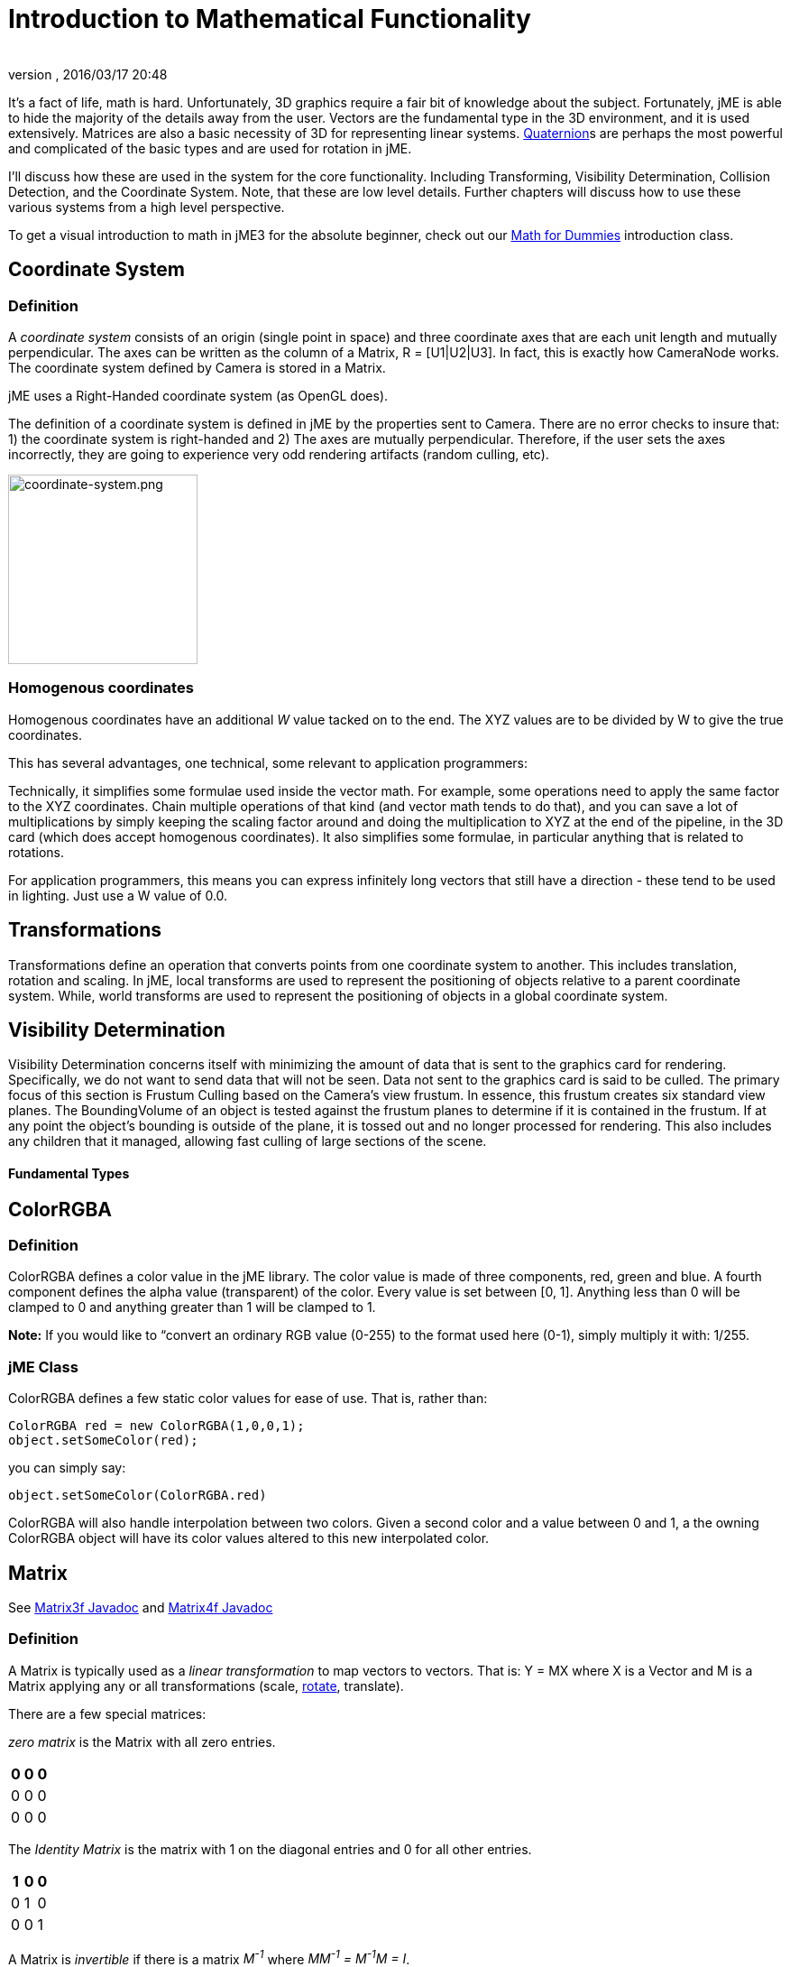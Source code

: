 = Introduction to Mathematical Functionality
:author:
:revnumber:
:revdate: 2016/03/17 20:48
:relfileprefix: ../
:imagesdir: ..
ifdef::env-github,env-browser[:outfilesuffix: .adoc]


It's a fact of life, math is hard. Unfortunately, 3D graphics require a fair bit of knowledge about the subject. Fortunately, jME is able to hide the majority of the details away from the user. Vectors are the fundamental type in the 3D environment, and it is used extensively. Matrices are also a basic necessity of 3D for representing linear systems. <<jme3/quaternion#,Quaternion>>s are perhaps the most powerful and complicated of the basic types and are used for rotation in jME.

I'll discuss how these are used in the system for the core functionality. Including Transforming, Visibility Determination, Collision Detection, and the Coordinate System. Note, that these are low level details. Further chapters will discuss how to use these various systems from a high level perspective.

To get a visual introduction to math in jME3 for the absolute beginner, check out our <<jme3/math_for_dummies#,Math for Dummies>> introduction class.


== Coordinate System


=== Definition

A _coordinate system_ consists of an origin (single point in space) and three coordinate axes that are each unit length and mutually perpendicular. The axes can be written as the column of a Matrix, R = [U1|U2|U3]. In fact, this is exactly how CameraNode works. The coordinate system defined by Camera is stored in a Matrix.

jME uses a Right-Handed coordinate system (as OpenGL does).

The definition of a coordinate system is defined in jME by the properties sent to Camera. There are no error checks to insure that: 1) the coordinate system is right-handed and 2) The axes are mutually perpendicular. Therefore, if the user sets the axes incorrectly, they are going to experience very odd rendering artifacts (random culling, etc).


image::jme3/intermediate/coordinate-system.png[coordinate-system.png,with="235",height="210",align="center"]



=== Homogenous coordinates

Homogenous coordinates have an additional _W_ value tacked on to the end. The XYZ values are to be divided by W to give the true coordinates.

This has several advantages, one technical, some relevant to application programmers:

Technically, it simplifies some formulae used inside the vector math. For example, some operations need to apply the same factor to the XYZ coordinates. Chain multiple operations of that kind (and vector math tends to do that), and you can save a lot of multiplications by simply keeping the scaling factor around and doing the multiplication to XYZ at the end of the pipeline, in the 3D card (which does accept homogenous coordinates).
It also simplifies some formulae, in particular anything that is related to rotations.

For application programmers, this means you can express infinitely long vectors that still have a direction - these tend to be used in lighting. Just use a W value of 0.0.


== Transformations

Transformations define an operation that converts points from one coordinate system to another. This includes translation, rotation and scaling. In jME, local transforms are used to represent the positioning of objects relative to a parent coordinate system. While, world transforms are used to represent the positioning of objects in a global coordinate system.


== Visibility Determination

Visibility Determination concerns itself with minimizing the amount of data that is sent to the graphics card for rendering. Specifically, we do not want to send data that will not be seen. Data not sent to the graphics card is said to be culled. The primary focus of this section is Frustum Culling based on the Camera's view frustum. In essence, this frustum creates six standard view planes. The BoundingVolume of an object is tested against the frustum planes to determine if it is contained in the frustum. If at any point the object's bounding is outside of the plane, it is tossed out and no longer processed for rendering. This also includes any children that it managed, allowing fast culling of large sections of the scene.


==== Fundamental Types


== ColorRGBA


=== Definition

ColorRGBA defines a color value in the jME library. The color value is made of three components, red, green and blue. A fourth component defines the alpha value (transparent) of the color. Every value is set between [0, 1]. Anything less than 0 will be clamped to 0 and anything greater than 1 will be clamped to 1.

*Note:* If you would like to “convert an ordinary RGB value (0-255) to the format used here (0-1), simply multiply it with: 1/255.


=== jME Class

ColorRGBA defines a few static color values for ease of use. That is, rather than:

[source,java]
----

ColorRGBA red = new ColorRGBA(1,0,0,1);
object.setSomeColor(red);

----

you can simply say:

[source,java]
----

object.setSomeColor(ColorRGBA.red)

----

ColorRGBA will also handle interpolation between two colors. Given a second color and a value between 0 and 1, a the owning ColorRGBA object will have its color values altered to this new interpolated color.


== Matrix

See link:http://javadoc.jmonkeyengine.org/com/jme3/math/Matrix3f.html[Matrix3f Javadoc] and link:http://javadoc.jmonkeyengine.org/com/jme3/math/Matrix4f.html[Matrix4f Javadoc]


=== Definition

A Matrix is typically used as a _linear transformation_ to map vectors to vectors. That is: Y = MX where X is a Vector and M is a Matrix applying any or all transformations (scale, <<jme3/rotate#,rotate>>, translate).

There are a few special matrices:

_zero matrix_ is the Matrix with all zero entries.
[cols="3", options="header"]
|===

a|0
a|0
a|0

a|0
a|0
a|0

a|0
a|0
a|0

|===

The _Identity Matrix_ is the matrix with 1 on the diagonal entries and 0 for all other entries.
[cols="3", options="header"]
|===

a|1
a|0
a|0

a|0
a|1
a|0

a|0
a|0
a|1

|===

A Matrix is _invertible_ if there is a matrix _M^-1^_ where _MM^-1^ = M^-1^M = I_.

The _transpose_ of a matrix _M = [m~ij~]_ is _M^T^ = [m~ji~]_. This causes the rows of _M_ to become the columns of _M^T^_.
[cols="7", options="header"]
|===

a|1
a|1
a|1
<a|
a|1
a|2
a|3

a|2
a|2
a|2
a| ⇒
a|1
a|2
a|3

a|3
a|3
a|3
<a|
a|1
a|2
a|3

|===

A Matrix is symmetric if _M_ = _M^T^_.
[cols="3", options="header"]
|===

a|X
a|A
a|B

a|A
a|X
a|C

a|B
a|C
a|X

|===

Where X, A, B, and C equal numbers

jME includes two types of Matrix classes: Matrix3f and Matrix4f. Matrix3f is a 3x3 matrix and is the most commonly used (able to handle scaling and rotating), while Matrix4f is a 4x4 matrix that can also handle translation.


=== Transformations

Multiplying a vector with a Matrix allows the vector to be transformed. Either rotating, scaling or translating that vector.


===== Scaling

If a _diagonal Matrix_, defined by D = [d~ij~] and d~ij~ = 0 for i != j, has all positive entries it is a _scaling matrix_. If d~i~ is greater than 1 then the resulting vector will grow, while if d~i~ is less than 1 it will shrink.


===== Rotation

A _rotation matrix_ requires that the transpose and inverse are the same matrix (R^-1^ = R^T^). The _rotation matrix_ R can then be calculated as: R = I + (sin(angle)) S + (1 - cos(angle)S^2^ where S is:
[cols="3", options="header"]
|===

a|0
a|u~2~
a|-u~1~

a|-u~2~
a|0
a|u~0~

a|u~1~
a|-u~0~
a|0

|===


===== Translation

Translation requires a 4x4 matrix, where the vector (x,y,z) is mapped to (x,y,z,1) for multiplication. The _Translation Matrix_ is then defined as:
[cols="2", options="header"]
|===

a|M
a|T

a|S^T^
a|1

|===

where M is the 3x3 matrix (containing any rotation/scale information), T is the translation vector and S^T^ is the transpose Vector of T. 1 is just a constant.


=== jME Class

Both Matrix3f and Matrix4f store their values as floats and are publicly available as (m00, m01, m02, …, mNN) where N is either 2 or 3.

Most methods are straight forward, and I will leave documentation to the Javadoc.


== Vector

See link:http://javadoc.jmonkeyengine.org/com/jme3/math/Vector3f.html[Vector3f Javadoc] and link:http://javadoc.jmonkeyengine.org/com/jme3/math/Vector2f.html[Vector2f Javadoc]


=== Definition

Vectors are used to represent a multitude of things in jME, points in space, vertices in a triangle mesh, normals, etc. These classes (Vector3f in particular) are probably the most used class in jME.

A Vector is defined by an n-tuple of real numbers. *V* = &lt;V~1~, V~2~,…, V~n~&gt;.

We have two Vectors (2f and 3f) meaning we have tuples of 2 float values or 3 float values.


=== Operations


===== Multiplication by Scalar

A Vector can be multiplied by a scalar value to produce a second Vector with the same proportions as the first. a*V* = *V*a = &lt;aV~1~, aV~2~,…,aV~n~&gt;


===== Addition and Subtraction

Adding or subtracting two Vectors occurs component-wise. That is the first component is added (subtracted) with the first component of the second Vector and so on.

*P* + *Q* = &lt;P~1~+Q~1~, P~2~+Q~2~, …, P~n~+Q~n~&gt;


===== Magnitude

The _magnitude_ defines the length of a Vector. A Vector of magnitude 1 is _unit length_.

For example, if *V* = (x, y, z), the magnitude is the square root of (x^2^ + y^2^ + z^2^).

A Vector can be _normalized_ or made _unit length_ by multiplying the Vector by (1/magnitude).


===== Dot Products

The dot product of two vectors is defined as:
*P* dot *Q* = P~x~Q~x~ + P~y~Q~y~ + P~z~Q~z~

Using the dot product allows us to determine how closely two Vectors are pointing to the same point. If the dot product is negative they are facing in relatively opposite directions, while postive tells us they are pointing in the relative same direction.

If the dot product is 0 then the two Vectors are _orthogonal_ or 90 degrees off.


===== Cross Product

The Cross Product of two Vectors returns a third Vector that is prependicular to the two Vectors. This is very useful for calculating surface normals.

*P* X *Q* = &lt;P~y~Q~z~ - P~z~Q~y~, P~z~Q~x~ - P~x~Q~z~, P~x~Q~y~ - P~y~Q~x~&gt;


===== jME Class

Vector3f and Vector2f store their values (x, y, z) and (x, y) respectively as floats. Most methods are straight forward, and I will leave documentation to the Javadoc.


== Quaternion

See link:http://javadoc.jmonkeyengine.org/com/jme3/math/Quaternion.html[Quaternion Javadoc]


=== Definition

Quaternions define a subset of a hypercomplex number system. Quaternions are defined by (i^2^ = j^2^ = k^2^ = ijk = -1). jME makes use of Quaternions because they allow for compact representations of rotations, or correspondingly, orientations, in 3D space. With only four float values, we can represent an object's orientation, where a rotation matrix would require nine. They also require fewer arithmetic operations for concatenation.

Additional benefits of the Quaternion is reducing the chance of link:http://en.wikipedia.org/wiki/Gimbal_lock[Gimbal Lock] and allowing for easily interpolation between two rotations (spherical linear interpolation or slerp).

While Quaternions are quite difficult to fully understand, there are an exceeding number of convenience methods to allow you to use them without having to understand the math behind it. Basically, these methods involve nothing more than setting the Quaternion's x,y,z,w values using other means of representing rotations. The Quaternion is then contained in the <<jme3/advanced/spatial#,Spatial>> as its local rotation component.

Quaternion *q* has the form

*q* = &lt;_w,x,y,z_&gt; = _w + xi + yj + zk_

or alternatively, it can be written as:

*q* = *s* + *v*, where *s* represents the scalar part corresponding to the w-component of *q*, and *v* represents the vector part of the (x, y, z) components of *q*.

Multiplication of Quaternions uses the distributive law and adheres to the following rules with multiplying the imaginary components (i, j, k):

`i^2^ = j^2^ = k^2^ = -1`+
`ij = -ji = k`+
`jk = -kj = i`+
`ki = -ik = j`

However, Quaternion multiplication is _not_ commutative, so we have to pay attention to order.

*q~1~q~2~* = s~1~s~2~ - *v~1~* dot *v~2~* + s~1~*v~2~* + s~2~*v~1~* + *v~1~* X *v~2~*

Quaternions also have conjugates where the conjugate of *q* is (s - *v*)

These basic operations allow us to convert various rotation representations to Quaternions.


=== Angle Axis

You might wish to represent your rotations as Angle Axis pairs. That is, you define a axis of rotation and the angle with which to <<jme3/rotate#,rotate>> about this axis. <<jme3/quaternion#,Quaternion>> defines a method `fromAngleAxis` (and `fromAngleNormalAxis`) to create a Quaternion from this pair. This is acutally used quite a bit in jME demos to continually rotate objects. You can also obtain a Angle Axis rotation from an existing Quaternion using `toAngleAxis`.


===== Example - Rotate a Spatial Using fromAngleAxis

[source,java]
----

//rotate about the Y-Axis by approximately 1 pi
Vector3f axis = Vector3f.UNIT_Y;
// UNIT_Y equals (0,1,0) and does not require to create a new object
float angle = 3.14f;
s.getLocalRotation().fromAngleAxis(angle, axis);

----


=== Three Angles

You can also represent a rotation by defining three angles. The angles represent the rotation about the individual axes. Passing in a three-element array of floats defines the angles where the first element is X, second Y and third is Z. The method provided by Quaternion is `fromAngles` and can also fill an array using `toAngles`


===== Example - Rotate a Spatial Using fromAngles

[source,java]
----

//rotate 1 radian on the x, 3 on the y and 0 on z
float[] angles = {1, 3, 0};
s.getLocalRotation().fromAngles(angles);

----


=== Three Axes

If you have three axes that define your rotation, where the axes define the left axis, up axis and directional axis respectively) you can make use of `fromAxes` to generate the Quaternion. It should be noted that this will generate a new <<jme3/matrix#,Matrix>> object that is then garbage collected, thus, this method should not be used if it will be called many times. Again, `toAxes` will populate a Vector3f array.


===== Example - Rotate a Spatial Using fromAxes

[source,java]
----

//rotate a spatial to face up ~45 degrees
Vector3f[] axes = new Vector3f[3];
axes[0] = new Vector3f(-1, 0, 0); //left
axes[1] = new Vector3f(0, 0.5f, 0.5f); //up
axes[2] = new Vector3f(0, 0.5f, 0.5f); //dir

s.getLocalRotation().fromAxes(axes);

----


=== Rotation Matrix

Commonly you might find yourself with a <<jme3/matrix#,Matrix>> defining a rotation. In fact, it's very common to contain a rotation in a <<jme3/matrix#,Matrix>> create a Quaternion, rotate the Quaternion, and then get the <<jme3/matrix#,Matrix>> back. Quaternion contains a `fromRotationMatrix` method that will create the appropriate Quaternion based on the give <<jme3/matrix#,Matrix>>. The `toRotationMatrix` will populate a given <<jme3/matrix#,Matrix>>.


===== Example - Rotate a Spatial Using a Rotation Matrix

[source,java]
----


Matrix3f mat = new Matrix3f();
mat.setColumn(0, new Vector3f(1,0,0));
mat.setColumn(1, new Vector3f(0,-1,0));
mat.setColumn(2, new Vector3f(0,0,1));

s.getLocalRotation().fromRotationMatrix(mat);

----

As you can see there are many ways to build a Quaternion. This allows you to work with rotations in a way that is conceptually easier to picture, but still build Quaternions for internal representation.


=== Slerp

One of the biggest advantages to using Quaternions is allowing interpolation between two rotations. That is, if you have an initial Quaternion representing the original orientation of an object, and you have a final Quaternion representing the orientation you want the object to face, you can do this very smoothly with slerp. Simply supply the time, where time is [0, 1] and 0 is the initial rotation and 1 is the final rotation.


===== Example - Use Slerp to Rotate Between two Quaternions

[source,java]
----

/*
You can interpolate rotations between two quaternions using spherical linear
interpolation (slerp).
*/
Quaternion Xroll45 = new Quaternion();
Xroll45.fromAngleAxis(45 * FastMath.DEG_TO_RAD, Vector3f.UNIT_X);
//
Quaternion Yroll45 = new Quaternion();
Yroll45.fromAngleAxis(45 * FastMath.DEG_TO_RAD, Vector3f.UNIT_Y);

//the rotation half - way between these two

Quaternion halfBetweenXroll45Yroll45 = new Quaternion();
halfBetweenXroll45Yroll45.slerp(Xroll45, Yroll45, 0.5f);
geom2.setLocalRotation(halfBetweenXroll45Yroll45);

----


=== Multiplication

You can concatenate (add) rotations: This means you turn the object first around one axis, then around the other, in one step.

[source,java]
----
Quaternion myRotation = pitch90.mult(roll45); /* pitch and roll */
----

To rotate a Vector3f around its origin by the Quaternion amount, use the multLocal method of the Quaternion:

[source,java]
----
Quaternion myRotation = pitch90;
Vector3f myVector = new Vector3f(0,0,-1);
myRotation.multLocal(myVector);

----


==== Utility Classes

Along with the base Math classes, jME provides a number of Math classes to make development easier (and, hopefully, faster). Most of these classes find uses throughout the jME system internally. They can also prove beneficial to users as well.


== Fast Math

See link:http://javadoc.jmonkeyengine.org/com/jme3/math/FastMath.html[FastMath Javadoc]


=== Definition

FastMath provides a number of convience methods, and where possible faster versions (although this can be at the sake of accuracy).


=== Usage

FastMath provides a number of constants that can help with general math equations. One important attribute is `USE_FAST_TRIG` if you set this to true, a look-up table will be used for trig functions rather than Java's standard Math library. This provides significant speed increases, but might suffer from accuracy so care should be taken.

There are five major categories of functions that FastMath provides.


===== Trig Functions

* cos and acos - provide link:http://en.wikipedia.org/wiki/cosine[cosine] and link:http://en.wikipedia.org/wiki/arc cosine[arc cosine] values (make use of the look-up table if `USE_FAST_TRIG` is true)
* sin and asin - provide link:http://en.wikipedia.org/wiki/sine[sine] and link:http://en.wikipedia.org/wiki/arc sine[arc sine] values (make use of the look-up table if `USE_FAST_TRIG` is true)
* tan and atan - provide link:http://en.wikipedia.org/wiki/tangent[tangent] and link:http://en.wikipedia.org/wiki/arc tangent[arc tangent] values


===== Numerical Methods

* ceil - provides the ceiling (smallest value that is greater than or equal to a given value and an integer)of a value.
* floor - provides the floor (largest value that is less than or equal to a given value and an integer) of a value.
* exp - provides the link:http://en.wikipedia.org/wiki/euler number[euler number] (e) raised to the provided value.
* sqr - provides the square of a value (i.e. value * value).
* pow - provides the first given number raised to the second.
* isPowerOfTwo - provides a boolean if a value is a power of two or not (e.g. 32, 64, 4).
* abs - provides the link:http://en.wikipedia.org/wiki/absolute value[absolute value] of a given number.
* sign - provides the sign of a value (1 if positive, -1 if negative, 0 if 0).
* log - provides the link:http://en.wikipedia.org/wiki/natural logarithm[natural logarithm] of a value.
* sqrt - provides the link:http://en.wikipedia.org/wiki/square root[square root] of a value.
* invSqrt - provides the inverse link:http://en.wikipedia.org/wiki/square root[square root] of a value (1 / sqrt(value).


===== Linear Algebra

* LERP - calculate the link:http://en.wikipedia.org/wiki/Linear interpolation[linear interpolation] of two points given a time between 0 and 1.
* determinant - calculates the link:http://en.wikipedia.org/wiki/determinant[determinant] of a 4x4 matrix.


===== Geometric Functions

* counterClockwise - given three points (defining a triangle), the winding is determined. 1 if counter-clockwise, -1 if clockwise and 0 if the points define a line.
* pointInsideTriangle - calculates if a point is inside a triangle.
* sphericalToCartesian - converts a point from link:http://en.wikipedia.org/wiki/spherical coordinates[spherical coordinates] to link:http://en.wikipedia.org/wiki/cartesian coordinates[cartesian coordinates].
* cartesianToSpherical - converts a point from link:http://en.wikipedia.org/wiki/cartesian coordinates[cartesian coordinates] to link:http://en.wikipedia.org/wiki/spherical coordinates[spherical coordinates].


===== Misc.

* newRandomFloat - obtains a random float.


== Line

See link:http://javadoc.jmonkeyengine.org/com/jme3/math/Line.html[Line Javadoc]


=== Definition

A line is a straight one-dimensional figure having no thickness and extending infinitely in both directions. A line is defined by two points *A* and *B* with the line passing through both.


=== Usage

jME defines a Line class that is defined by an origin and direction. In reality, this Line class is typically used as a _line segment_. Where the line is finite and contained between these two points.

`random` provides a means of generate a random point that falls on the line between the origin and direction points.


=== Example 1 - Find a Random Point on a Line

[source,java]
----

Line l = new Line(new Vector3f(0,1,0), new Vector3f(3,2,1));
Vector3f randomPoint = l.random();

----


== Plane

See link:http://javadoc.jmonkeyengine.org/com/jme3/math/Plane.html[Plane Javadoc]


=== Definition

A plane is defined by the equation *N* . (*X* - *X~0~*) = 0 where *N* = (a, b, c) and passes through the point *X~0~* = (x~0~, y~0~, z~0~). *X* defines another point on this plane (x, y, z).

*N* . (*X* - *X~0~*) = 0 can be described as (*N* . *X*) + (*N* . -*X~0~*) = 0

or

(ax + by + cz) + (-ax~0~-by~0~-cz~0~) = 0

where (-ax~0~-by~0~-cz~0~) = d

Where d is the negative value of a point in the plane times the unit vector describing the orientation of the plane.

This gives us the general equation: (ax + by + cz + d = 0)


=== Usage in jME

jME defines the Plane as ax + by + cz = -d. Therefore, during creation of the plane, the normal of the plane (a,b,c) and the constant d is supplied.

The most common usage of Plane is <<jme3/introduction_to_the_camera#,Camera>> frustum planes. Therefore, the primary purpose of Plane is to determine if a point is on the positive side, negative side, or intersecting a plane.

Plane defines the constants:

* `NEGATIVE_SIDE` - represents a point on the opposite side to which the normal points.
* `NO_SIDE` - represents a point that lays on the plane itself.
* `POSITIVE_SIDE` - represents a point on the side to which the normal points.

These values are returned on a call to `whichSide`.


=== Example 1 - Determining if a Point is On the Positive Side of a Plane

[source,java]
----

Vector3f normal = new Vector3f(0,1,0);
float constant = new Vector3f(1,1,1).dot(normal);
Plane testPlane = new Plane(normal, constant);

int side = testPlane.whichSide(new Vector3f(2,1,0);

if(side == Plane.NO_SIDE) {
   System.out.println("This point lies on the plane");
}

----


=== Example 2 - For the Layperson

Using the standard constructor Plane(Vector3f normal, float constant), here is what you need to do to create a plane, and then use it to check which side of the plane a point is on.

[source,java]
----

package test;

import java.util.logging.Logger;

import com.jme.math.*;

/**
 *@author Nick Wiggill
 */

public class TestPlanes
{
  public static final Logger logger = Logger.getLogger(LevelGraphBuilder.class.getName());

  public static void main(String[] args) throws Exception
  {
    //***Outline.
    //This example shows how to construct a plane representation using
    //com.jme.math.Plane.
    //We will create a very simple, easily-imagined 3D plane. It will
    //be perpendicular to the x axis (it's facing). It's "centre" (if
    //such a thing exists in an infinite plane) will be positioned 1
    //unit along the positive x axis.

    //***Step 1.
    //The vector that represents the normal to the plane, in 3D space.
    //Imagine a vector coming out of the origin in this direction.
    //There is no displacement yet (see Step 2, below).
    Vector3f normal = new Vector3f(5f,0,0);

    //***Step 2.
    //This is our displacement vector. The plane remains facing in the
    //direction we've specified using the normal above, but now we are
    //are actually giving it a position other than the origin.
    //We will use this displacement to define the variable "constant"
    //needed to construct the plane. (see step 3)
    Vector3f displacement = Vector3f.UNIT_X;
    //or
    //Vector3f displacement = new Vector3f(1f, 0, 0);

    //***Step 3.
    //Here we generate the constant needed to define any plane. This
    //is semi-arcane, don't let it worry you. All you need to
    //do is use this same formula every time.
    float constant = displacement.dot(normal);

    //***Step 4.
    //Finally, construct the plane using the data you have assembled.
    Plane plane = new Plane(normal, constant);

    //***Some tests.
    logger.info("Plane info: "+plane.toString()); //trace our plane's information

    Vector3f p1  = new Vector3f(1.1f,0,0); //beyond the plane (further from origin than plane)
    Vector3f p2  = new Vector3f(0.9f,0,0); //before the plane (closer to origin than plane)
    Vector3f p3  = new Vector3f(1f,0,0); //on the plane

    logger.info("p1 position relative to plane is "+plane.whichSide(p1)); //outputs NEGATIVE
    logger.info("p2 position relative to plane is "+plane.whichSide(p2)); //outputs POSITIVE
    logger.info("p3 position relative to plane is "+plane.whichSide(p3)); //outputs NONE
  }
}

----


== Ray

See link:http://javadoc.jmonkeyengine.org/com/jme3/math/Ray.html[Ray Javadoc]


=== Definition

Ray defines a line that starts at a point *A* and continues in a direction through *B* into infinity.

This Ray is used extensively in jME for <<jme3/picking#,Picking>>. A Ray is cast from a point in screen space into the scene. Intersections are found and returned. To create a ray supply the object with two points, where the first point is the origin.


=== Example 1 - Create a Ray That Represents Where the Camera is Looking

[source,java]
----

Ray ray = new Ray(cam.getLocation(), cam.getDirection());

----


== Rectangle

See link:http://javadoc.jmonkeyengine.org/com/jme3/math/Rectangle.html[Rectangle Javadoc]


=== Definition

Rectangle defines a finite plane within three dimensional space that is specified via three points (A, B, C). These three points define a triangle with the forth point defining the rectangle ( (B + C) - A ).


=== jME Usage

Rectangle is a straight forward data class that simply maintains values that defines a Rectangle in 3D space. One interesting use is the `random` method that will create a random point on the Rectangle. The <<jme3/particle_system#,Particle System>> makes use of this to define an area that generates <<jme3/particles#,Particles>>.


=== Example 1 : Define a Rectangle and Get a Point From It

[source,java]
----

Vector3f v1 = new Vector3f(1,0,0);
Vector3f v2 = new Vector3f(1,1,0);
Vector3f v3 = new Vector3f(0,1,0);
Rectangle r = new Rectangle(v1, v2, v3);
Vector3f point = r.random();

----


== Triangle

See link:http://javadoc.jmonkeyengine.org/com/jme3/math/Triangle.html[Triangle Javadoc]


=== Definition

A triangle is a 3-sided polygon. Every triangle has three sides and three angles, some of which may be the same. If the triangle is a right triangle (one angle being 90 degrees), the side opposite the 90 degree angle is the hypotenuse, while the other two sides are the legs. All triangles are link:http://en.wikipedia.org/wiki/Convex_polygon[convex] and link:http://mathworld.wolfram.com/BicentricPolygon.html[bicentric].


=== Usage

jME's Triangle class is a simple data class. It contains three <<jme3/vector#,Vector3f>> objects that represent the three points of the triangle. These can be retrieved via the `get` method. The `get` method, obtains the point based on the index provided. Similarly, the values can be set via the `set` method.


=== Example 1 - Creating a Triangle

[source,java]
----

//the three points that make up the triangle
Vector3f p1 = new Vector3f(0,1,0);
Vector3f p2 = new Vector3f(1,1,0);
Vector3f p3 = new Vector3f(0,1,1);
Triangle t = new Triangle(p1, p2, p3);

----


==== Tips and Tricks


== How do I get height/width of a spatial?

Cast the spatial to com.jme3.bounding.BoundingBox to be able to use getExtent().

[source,java]
----
Vector3f extent = ((BoundingBox) spatial.getWorldBound()).getExtent(new Vector3f());
float x = ( (BoundingBox)spatial.getWorldBound()).getXExtent();
float y = ( (BoundingBox)spatial.getWorldBound()).getYExtent();
float z = ( (BoundingBox)spatial.getWorldBound()).getZExtent();

----


== How do I position the center of a Geomtry?

[source,java]
----
geo.center().move(pos);
----


=== See Also

*  <<jme3/rotate#,Rotate>>
*  <<jme3/quaternion#,Quaternion>>
